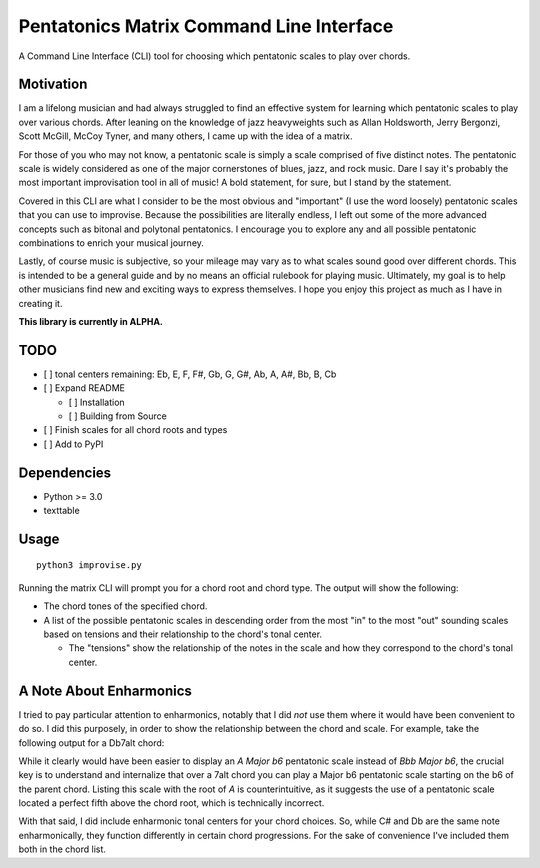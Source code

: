 Pentatonics Matrix Command Line Interface
=========================================

.. highlight: python

A Command Line Interface (CLI) tool for choosing
which pentatonic scales to play over chords.


Motivation
----------

I am a lifelong musician and had always struggled to find an 
effective system for learning which pentatonic scales to play
over various chords. After leaning on the 
knowledge of jazz heavyweights such as Allan Holdsworth, 
Jerry Bergonzi, Scott McGill, McCoy Tyner, and many others,
I came up with the idea of a matrix.

For those of you who may not know, a pentatonic scale is simply
a scale comprised of five distinct notes. The pentatonic scale
is widely considered as one of the major cornerstones of blues,
jazz, and rock music. Dare I say it's probably the most important
improvisation tool in all of music! A bold statement, for sure,
but I stand by the statement.

Covered in this CLI are what I consider to be the most obvious
and "important" (I use the word loosely) pentatonic scales that
you can use to improvise. Because the possibilities are literally
endless, I left out some of the more advanced concepts such as
bitonal and polytonal pentatonics. I encourage you to explore
any and all possible pentatonic combinations to enrich your
musical journey.

Lastly, of course music is subjective, so your mileage may vary as to
what scales sound good over different chords. This is intended
to be a general guide and by no means an official rulebook for
playing music. Ultimately, my goal is to help other musicians
find new and exciting ways to express themselves. I hope you 
enjoy this project as much as I have in creating it.


**This library is currently in ALPHA.**


TODO
----

- [ ] tonal centers remaining: Eb, E, F, F#, Gb, G, G#, Ab, A, A#, Bb, B, Cb

- [ ] Expand README

  - [ ] Installation

  - [ ] Building from Source

- [ ] Finish scales for all chord roots and types

- [ ] Add to PyPI


Dependencies
------------

- Python >= 3.0
- texttable

.. Installation
.. ------------
.. ::

..     pip install pentatonics-matrix-cli

.. Building from Source
.. --------------------

.. To build and install this package:

.. - Clone this repository
.. - ``./setup.py install``


Usage
-----
::

    python3 improvise.py



Running the matrix CLI will prompt you for a chord root and chord type. The output
will show the following:

- The chord tones of the specified chord.

- A list of the possible pentatonic scales in descending order from the most "in" to the most "out" sounding scales based on tensions and their relationship to the chord's tonal center.

  - The "tensions" show the relationship of the notes in the scale and how they correspond to the chord's tonal center.


.. image:: pentatonics-matrix-example.png


A Note About Enharmonics
------------------------

I tried to pay particular attention to enharmonics, notably that I did *not* use them where it would have been convenient to do so.
I did this purposely, in order to show the relationship between the chord and scale. For example, take the following output for a Db7alt chord:

.. image:: enharmonic.png


While it clearly would have been easier to display an *A Major b6* pentatonic scale instead of *Bbb Major b6*, the crucial key is to understand
and internalize that over a 7alt chord you can play a Major b6 pentatonic scale starting on the b6 of the parent chord. Listing this scale with the root
of *A* is counterintuitive, as it suggests the use of a pentatonic scale located a perfect fifth above the chord root, which is technically incorrect.

With that said, I did include enharmonic tonal centers for your chord choices. So, while C# and Db are the same note enharmonically, they function differently
in certain chord progressions. For the sake of convenience I've included them both in the chord list.
